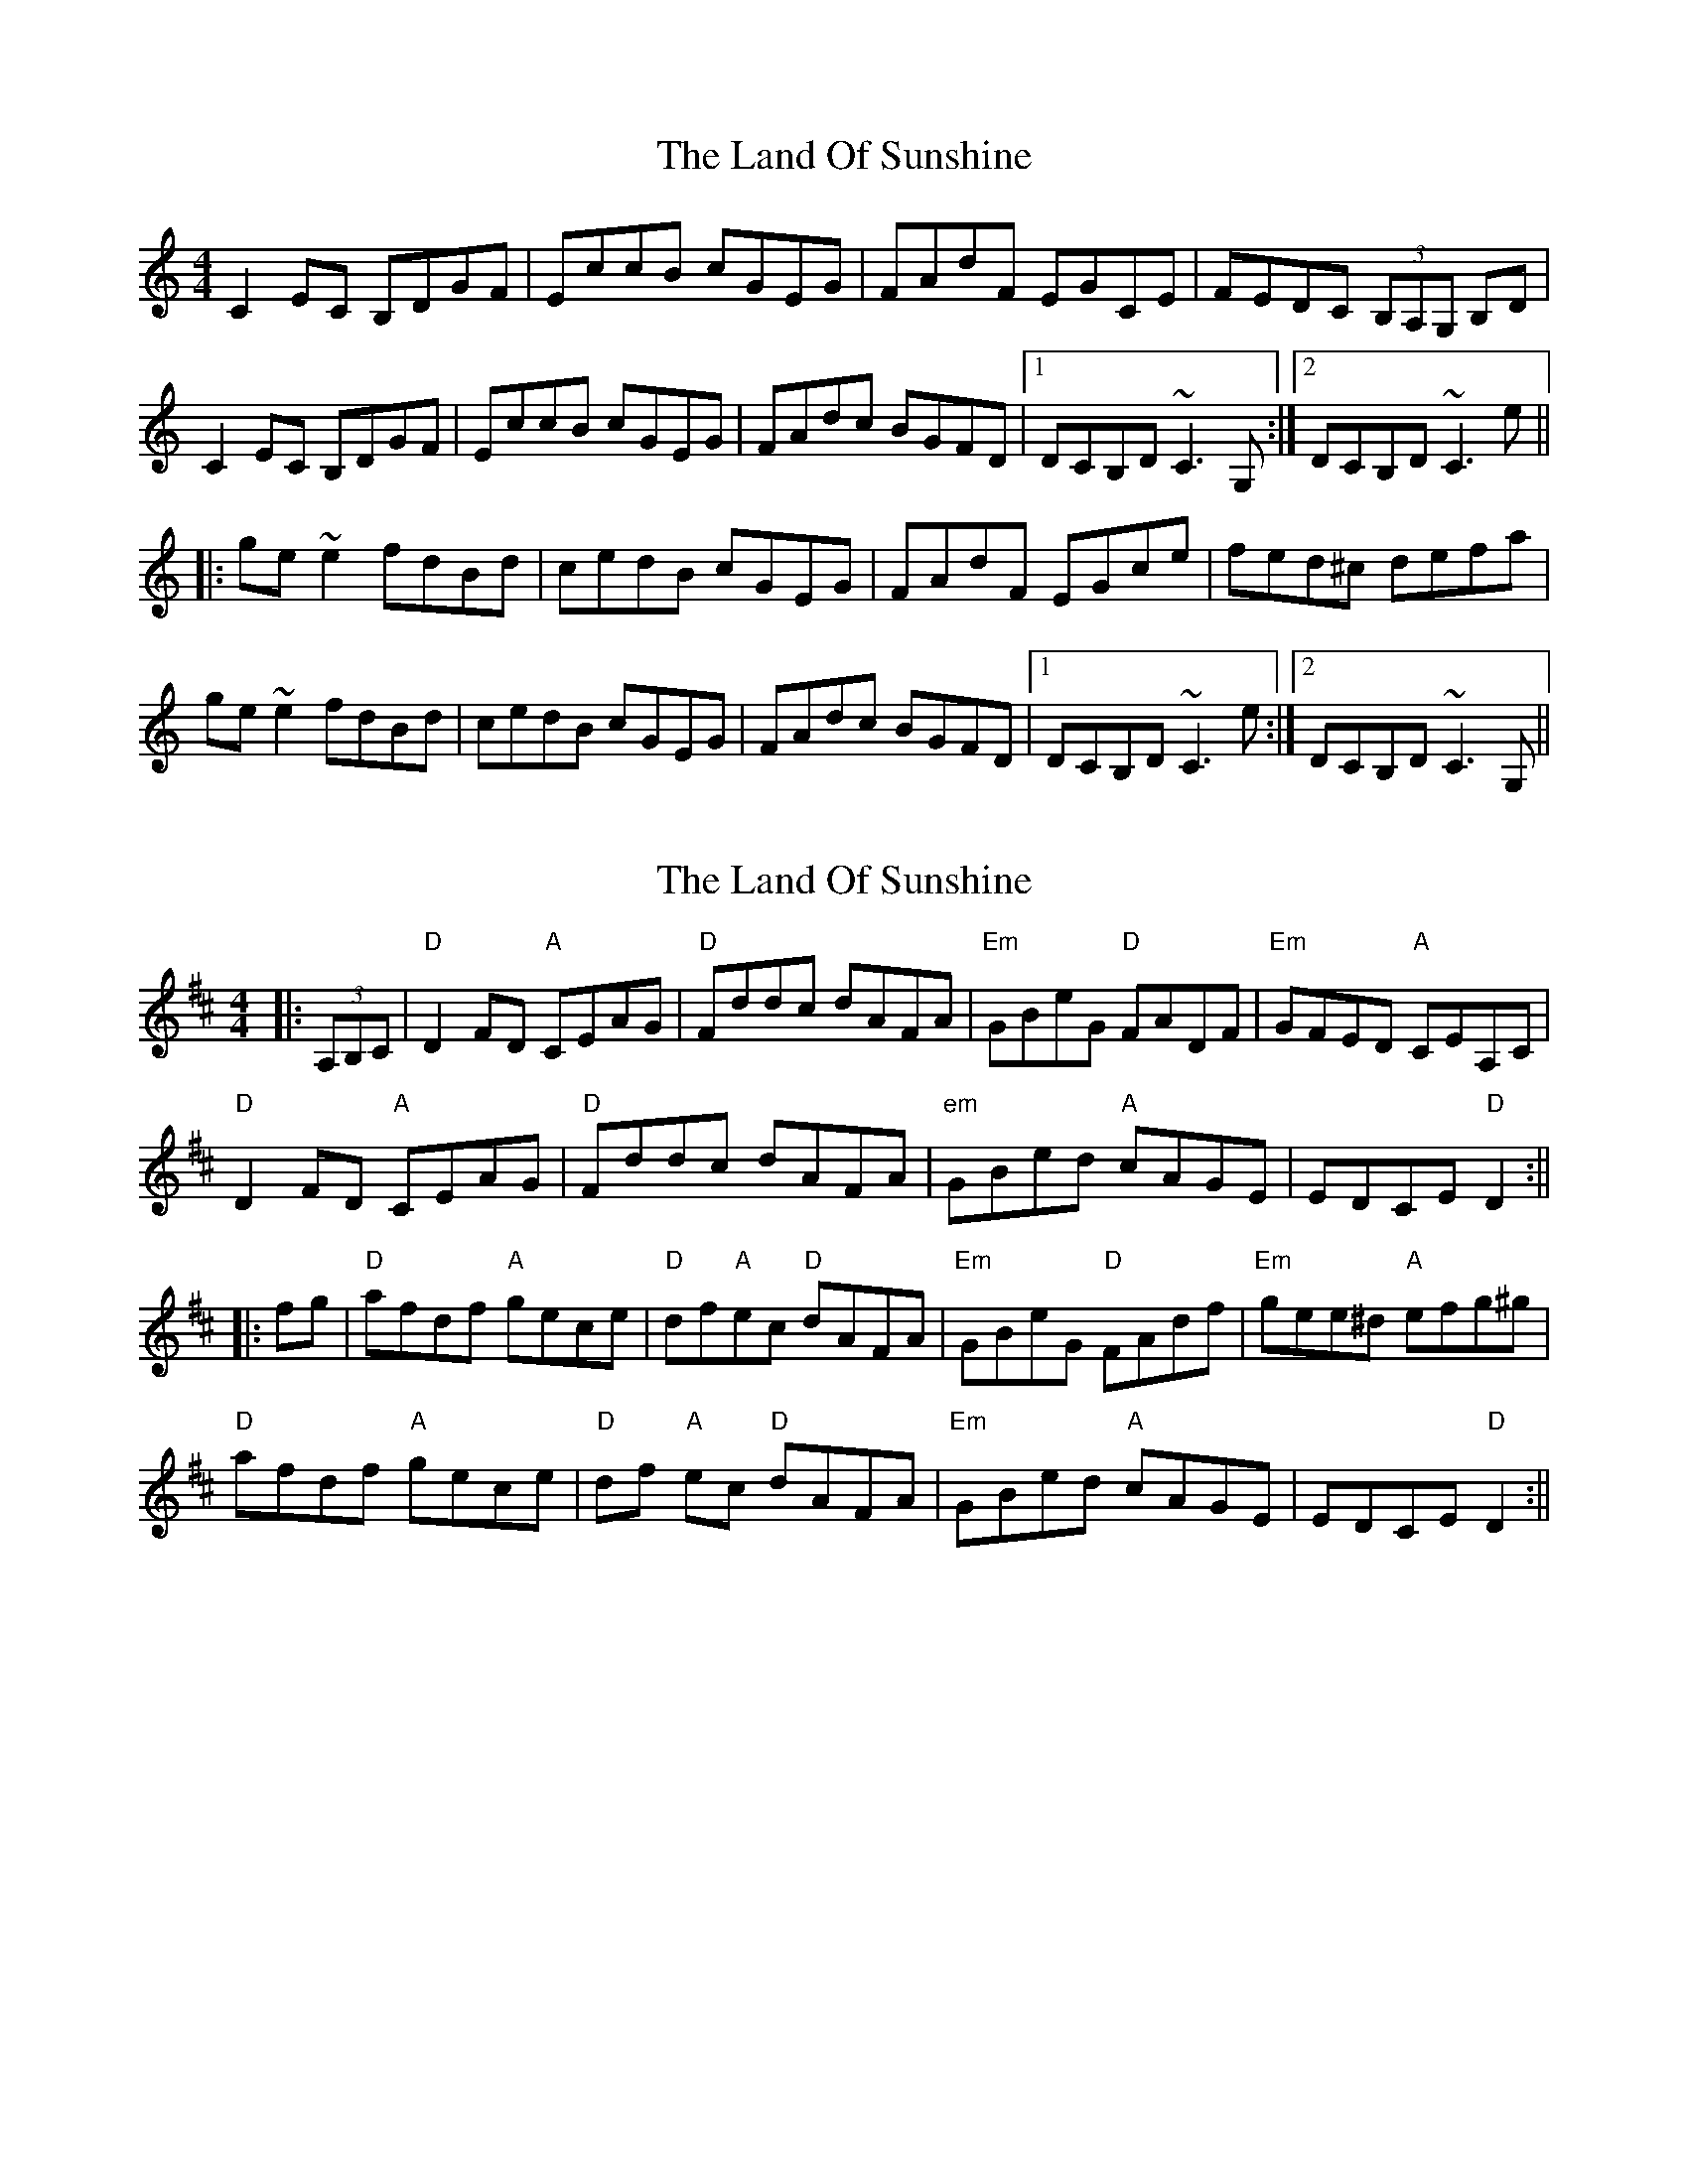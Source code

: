 X: 1
T: Land Of Sunshine, The
Z: Dr. Dow
S: https://thesession.org/tunes/3808#setting3808
R: reel
M: 4/4
L: 1/8
K: Cmaj
C2EC B,DGF|EccB cGEG|FAdF EGCE|FEDC (3B,A,G, B,D|
C2EC B,DGF|EccB cGEG|FAdc BGFD|1 DCB,D ~C3G,:|2 DCB,D ~C3e||
|:ge~e2 fdBd|cedB cGEG|FAdF EGce|fed^c defa|
ge~e2 fdBd|cedB cGEG|FAdc BGFD|1 DCB,D ~C3e:|2 DCB,D ~C3G,||
X: 2
T: Land Of Sunshine, The
Z: swisspiper
S: https://thesession.org/tunes/3808#setting16745
R: reel
M: 4/4
L: 1/8
K: Dmaj
|:(3A,B,C|"D"D2FD "A"CEAG|"D"Fddc dAFA|"Em"GBeG "D"FADF|"Em"GFED "A"CEA,C|"D"D2FD "A"CEAG|"D"Fddc dAFA|"em"GBed "A"cAGE| EDCE "D"D2:|||:fg|"D"afdf "A"gece|"D"df"A"ec "D"dAFA|"Em"GBeG "D"FAdf|"Em"gee^d "A"efg^g|"D"afdf "A"gece|"D"df "A"ec "D"dAFA|"Em"GBed "A"cAGE| EDCE "D"D2:||
